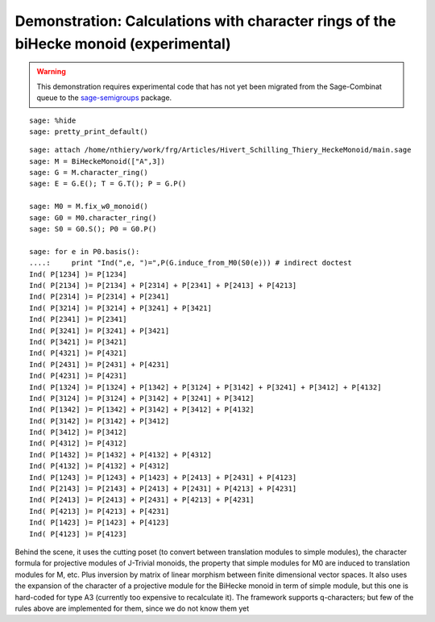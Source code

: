 .. -*- coding: utf-8 -*-
.. _demo-monoids-character_rings:

=====================================================================================
Demonstration: Calculations with character rings of the biHecke monoid (experimental)
=====================================================================================

.. MODULEAUTHOR:: Nicolas M. Thiéry <nthiery at users.sf.net>

.. WARNING::

    This demonstration requires experimental code that has not yet
    been migrated from the Sage-Combinat queue to the
    `sage-semigroups <https://github.com/nthiery/sage-semigroups/>`_
    package.

::

    sage: %hide
    sage: pretty_print_default()

::

    sage: attach /home/nthiery/work/frg/Articles/Hivert_Schilling_Thiery_HeckeMonoid/main.sage
    sage: M = BiHeckeMonoid(["A",3])
    sage: G = M.character_ring()
    sage: E = G.E(); T = G.T(); P = G.P()

    sage: M0 = M.fix_w0_monoid()
    sage: G0 = M0.character_ring()
    sage: S0 = G0.S(); P0 = G0.P()

    sage: for e in P0.basis():
    ....:     print "Ind(",e, ")=",P(G.induce_from_M0(S0(e))) # indirect doctest
    Ind( P[1234] )= P[1234]
    Ind( P[2134] )= P[2134] + P[2314] + P[2341] + P[2413] + P[4213]
    Ind( P[2314] )= P[2314] + P[2341]
    Ind( P[3214] )= P[3214] + P[3241] + P[3421]
    Ind( P[2341] )= P[2341]
    Ind( P[3241] )= P[3241] + P[3421]
    Ind( P[3421] )= P[3421]
    Ind( P[4321] )= P[4321]
    Ind( P[2431] )= P[2431] + P[4231]
    Ind( P[4231] )= P[4231]
    Ind( P[1324] )= P[1324] + P[1342] + P[3124] + P[3142] + P[3241] + P[3412] + P[4132]
    Ind( P[3124] )= P[3124] + P[3142] + P[3241] + P[3412]
    Ind( P[1342] )= P[1342] + P[3142] + P[3412] + P[4132]
    Ind( P[3142] )= P[3142] + P[3412]
    Ind( P[3412] )= P[3412]
    Ind( P[4312] )= P[4312]
    Ind( P[1432] )= P[1432] + P[4132] + P[4312]
    Ind( P[4132] )= P[4132] + P[4312]
    Ind( P[1243] )= P[1243] + P[1423] + P[2413] + P[2431] + P[4123]
    Ind( P[2143] )= P[2143] + P[2413] + P[2431] + P[4213] + P[4231]
    Ind( P[2413] )= P[2413] + P[2431] + P[4213] + P[4231]
    Ind( P[4213] )= P[4213] + P[4231]
    Ind( P[1423] )= P[1423] + P[4123]
    Ind( P[4123] )= P[4123]

Behind the scene, it uses the cutting poset (to convert between
translation modules to simple modules), the character formula for
projective modules of J-Trivial monoids, the property that simple
modules for M0 are induced to translation modules for M, etc. Plus
inversion by matrix of linear morphism between finite dimensional
vector spaces. It also uses the expansion of the character of a
projective module for the BiHecke monoid in term of simple module, but
this one is hard-coded for type A3 (currently too expensive to
recalculate it). The framework supports q-characters; but few of the
rules above are implemented for them, since we do not know them yet
